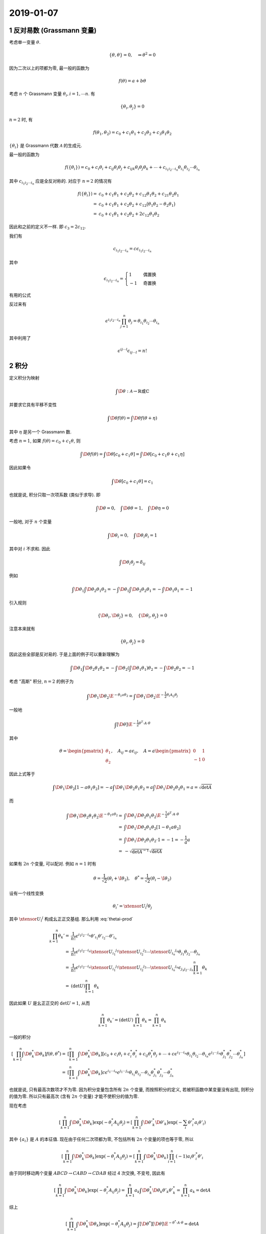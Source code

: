 
.. only:: html

    .. math::
        \renewenvironment{equation*}
        {\begin{equation}\begin{aligned}}
        {\end{aligned}\end{equation}}
        \renewcommand{\gg}{>\!\!>}
        \renewcommand{\ll}{<\!\!<}
        \newcommand{\I}{\mathrm{i}}
        \newcommand{\D}{\mathrm{d}}
        \renewcommand{\C}{\mathrm{C}}
        \newcommand{\dt}{\frac{\D}{\D t}}
        \newcommand{\E}{\mathrm{e}}
        \newcommand{\xtensor}[3]{{#1}#2 {\vphantom{#1}}#3}
        \renewcommand{\bm}{\boldsymbol}

2019-01-07
----------

1 反对易数 (Grassmann 变量)
^^^^^^^^^^^^^^^^^^^^^^^^^^^

考虑单一变量 :math:`\theta`.

.. math::
    \{ \theta, \theta \} = 0, \quad \Rightarrow \theta^2 = 0

因为二次以上的项都为零, 最一般的函数为

.. math::
    f(\theta) = a + b \theta

考虑 :math:`n` 个 Grassmann 变量 :math:`\theta_i, i = 1, \cdots n`. 有

.. math::
    \{ \theta_i, \theta_j \} = 0

:math:`n = 2` 时, 有

.. math::
    f(\theta_1, \theta_2) = c_0 + c_1\theta_1 + c_2\theta_2 + c_3 \theta_1 \theta_2

:math:`\{ \theta_i \}` 是 Grassmann 代数 :math:`\mathscr{A}` 的生成元.

最一般的函数为

.. math::
    f(\{ \theta_i \}) = c_0 + c_i \theta_i + c_{ij} \theta_i \theta_j + c_{ijk} \theta_i \theta_j \theta_k
        + \cdots + c_{i_1i_2\cdots i_n} \theta_{i_1} \theta_{i_2} \cdots \theta_{i_n}

其中 :math:`c_{i_1i_2\cdots i_n}` 应是全反对称的. 对应于 :math:`n = 2` 的情况有

.. math::
    f(\{ \theta_i \}) =&\ c_0 + c_1 \theta_1 + c_2 \theta_2 + c_{12} \theta_1 \theta_2
        + c_{21} \theta_2 \theta_1 \\
    =&\ c_0 + c_1 \theta_1 + c_2 \theta_2 + c_{12} \big( \theta_1 \theta_2 - \theta_2 \theta_1 \big) \\
    =&\ c_0 + c_1 \theta_1 + c_2 \theta_2 + 2 c_{12} \theta_1 \theta_2

因此和之前的定义不一样. 即 :math:`c_3 = 2 c_{12}`.

我们有

.. math::
    c_{i_1i_2\cdots i_n} = c \epsilon_{i_1i_2\cdots i_n}

其中

.. math::
    \epsilon_{i_1i_2\cdots i_n} = \begin{cases} 1 & \text{偶置换} \\ -1 & \text{奇置换} \end{cases}

有用的公式

.. math::
    \prod_{i=1}^n \theta_i = \frac{1}{n!} \epsilon^{i_1i_2\cdots i_n} \theta_{i_1} \theta_{i_2} \cdots \theta_{i_n}
    :label: thetai-prod

反过来有

.. math::
    \epsilon^{i_1i_2\cdots i_n} \prod_{j=1}^n \theta_j = \theta_{i_1} \theta_{i_2} \cdots \theta_{i_n}

其中利用了

.. math::
    \epsilon^{ij\cdots l} \epsilon_{ij\cdots l} = n!

2 积分
^^^^^^

定义积分为映射

.. math::
    \int \D \theta : \mathscr{A} \to \mathbb{R} \text{或} \mathbb{C}

并要求它具有平移不变性

.. math::
    \int \D \theta f(\theta) = \int \D \theta f(\theta + \eta)

其中 :math:`\eta` 是另一个 Grassmann 数.

考虑 :math:`n = 1`, 如果 :math:`f(\theta) = c_0 + c_1 \theta`, 则

.. math::
    \int \D \theta f(\theta) = \int \D \theta [ c_0 + c_1 \theta ] = \int \D \theta [ c_0 + c_1 \theta
        + c_1 \eta ]

因此如果令

.. math::
    \int \D \theta [ c_0 + c_1 \theta ] = c_1

也就是说, 积分只取一次项系数 (类似于求导). 即

.. math::
    \int \D \theta = 0, \quad \int \D \theta \theta = 1, \quad \int \D \theta \eta = 0

一般地, 对于 :math:`n` 个变量

.. math::
    \int \D \theta_i = 0,\quad \int \D \theta_i \theta_i = 1

其中对 :math:`i` 不求和. 因此

.. math::
    \int \D \theta_i \theta_j = \delta_{ij}

例如

.. math::
    \int \D \theta_1 \int \D \theta_2 \theta_1 \theta_2 = -\int \D \theta_1 \int \D \theta_2 \theta_2 \theta_1
        = -\int \D \theta_1 \theta_1 = -1

引入规则

.. math::
    \{ \D \theta_i, \D \theta_j \} = 0, \quad \{ \D \theta_i, \theta_j \} = 0

注意本来就有

.. math::
    \{ \theta_i, \theta_j \} = 0

因此这些全部是反对易的. 于是上面的例子可以重新理解为

.. math::
    \int \D \theta_1 \int \D \theta_2 \theta_1 \theta_2 = -\int \D \theta_2 (\int \D \theta_1 \theta_1) \theta_2
    = -\int \D \theta_2 \theta_2 = -1

考虑 "高斯" 积分, :math:`n = 2` 的例子为

.. math::
    \int \D \theta_1 \D \theta_2 \E^{- \theta_1 a \theta_2} = \int \D \theta_1 \D \theta_2 \E^{-\frac{1}{2}\theta_i
        A_{ij} \theta_j }

一般地

.. math::
    \int [\D \theta] \E^{-\frac{1}{2} \theta^T \cdot A \cdot \theta }

其中

.. math::
    \theta = \begin{pmatrix} \theta_1 \\ \theta_2 \end{pmatrix},\quad A_{ij} = a \epsilon_{ij},\quad
    A = a \begin{pmatrix} 0 & 1 \\ -1 & 0 \end{pmatrix}

因此上式等于

.. math::
    \int \D \theta_1 \D \theta_2 [ 1- a\theta_1\theta_2]
    = -a \int \D \theta_1 \D \theta_2 \theta_1\theta_2 = a\int \D \theta_1 \D \theta_2 \theta_2\theta_1 = a
    = \sqrt{\det A}

而

.. math::
    \int \D \theta_1 \D \theta_2 \theta_1 \theta_2 \E^{- \theta_1 a \theta_2}
    =&\ \int \D \theta_1 \D \theta_2 \theta_1 \theta_2 \E^{- \frac{1}{2} \theta^T \cdot A \cdot \theta} \\
    =&\ \int \D \theta_1 \D \theta_2 \theta_1 \theta_2 [ 1 - \theta_1 a \theta_2 ] \\
    =&\ \int \D \theta_1 \D \theta_2 \theta_1 \theta_2 \cdot 1 = -1 = -\frac{1}{a} a \\
    =&\ -\sqrt{\det A^{-1}} \sqrt{\det A}

如果有 :math:`2n` 个变量, 可以配对. 例如 :math:`n = 1` 时有

.. math::
    \theta = \frac{1}{\sqrt{2}} (\theta_i + \I\theta_2),\quad
    \theta^* = \frac{1}{\sqrt{2}} (\theta_i - \I\theta_2)

设有一个线性变换

.. math::
    \theta_i' = \xtensor{U}{_i}{^j} \theta_j

其中 :math:`\xtensor{U}{_i}{^j}` 构成幺正正交基组. 那么利用 :eq:`thetai-prod`

.. math::
    \prod_{k=1}^n \theta_k' =&\ \frac{1}{n!} \epsilon^{i_1i_2\cdots i_n} \theta'_{i_1} \theta'_{i_2} \cdots \theta'_{i_n} \\
    =&\ \frac{1}{n!} \epsilon^{i_1i_2\cdots i_n}
    \xtensor{U}{_{i_1}}{^{j_1}} \xtensor{U}{_{i_2}}{^{j_2}} \cdots \xtensor{U}{_{i_n}}{^{j_n}} \theta_{j_1}
        \theta_{j_2} \cdots \theta_{j_n} \\
    =&\ \frac{1}{n!} \epsilon^{i_1i_2\cdots i_n}
    \xtensor{U}{_{i_1}}{^{j_1}} \xtensor{U}{_{i_2}}{^{j_2}} \cdots \xtensor{U}{_{i_n}}{^{j_n}} \epsilon_{j_1j_2\cdots j_n} \prod_{k=1}^n \theta_k \\
    =&\ (\det U) \prod_{k=1}^n \theta_k

因此如果 :math:`U` 是幺正正交的 :math:`\det U = 1`, 从而

.. math::
    \prod_{k=1}^n \theta_k' = (\det U) \prod_{k=1}^n \theta_k = \prod_{k=1}^n \theta_k

一般的积分

.. math::
    \left[ \prod_{k=1}^n \int \D \theta_k^* \D \theta_k \right] f(\theta, \theta^*) =&\
    \left[ \prod_{k=1}^n \int \D \theta_k^* \D \theta_k \right] \left[ c_0 + c_i \theta_i + c_i^* \theta_i^*
        + c_{ij} \theta_i^* \theta_j + \cdots
        + c \epsilon^{i_1\cdots i_n} \theta_{i_1} \theta_{i_2} \cdots \theta_{i_n}
        \epsilon^{j_1\cdots j_n} \theta^*_{j_1} \theta^*_{j_2} \cdots \theta^*_{j_n}
        \right] \\
    =&\ \left[ \prod_{k=1}^n \int \D \theta_k^* \D \theta_k \right]
        c \epsilon^{i_1\cdots i_n} \epsilon^{j_1\cdots j_n}
        \theta_{i_1} \theta_{i_2} \cdots \theta_{i_n}\theta^*_{j_1} \theta^*_{j_2} \cdots \theta^*_{j_n}

也就是说, 只有最高次数项才不为零. 因为积分变量包含所有 :math:`2n` 个变量, 而按照积分的定义, 若被积函数中某变量没有出现, 则积分的值为零. 所以只有最高次 (含有 :math:`2n` 个变量) 才能不使积分的值为零.

现在考虑

.. math::
    \left[ \prod_{k=1}^n \int \D \theta_k^* \D \theta_k \right] \exp \left( -\theta_i^* A_{ij} \theta_j \right)
        = \left[ \prod_{k=1}^n \int \D {\theta'}_k^* \D \theta'_k \right]
        \exp \left( -\sum_i {\theta'}^*_i a_i \theta'_i \right)

其中 :math:`\{ a_i \}` 是 :math:`A` 的本征值. 现在由于任何二次项都为零, 不包括所有 :math:`2n` 个变量的项也等于零, 所以

.. math::
    \left[ \prod_{k=1}^n \int \D \theta_k^* \D \theta_k \right] \exp \left( -\theta_i^* A_{ij} \theta_j \right)
        = \left[ \prod_{k=1}^n \int \D \theta_k^* \D \theta_k \right] \prod_{i=1}^n (-1) a_i {\theta'}^*_i \theta'_i

由于同时移动两个变量 :math:`ABCD \to CABD \to CDAB` 经过 4 次交换, 不变号, 因此有

.. math::
    \left[ \prod_{k=1}^n \int \D \theta_k^* \D \theta_k \right] \exp \left( -\theta_i^* A_{ij} \theta_j \right)
        = \prod_{k=1}^n a_k \int \D \theta_k^* \D \theta_k {\theta'}_k {\theta'}^*_k = \prod_{k=1}^n a_k
        = \det A

综上

.. math::
    \left[ \prod_{k=1}^n \int \D \theta_k^* \D \theta_k \right] \exp \left( -\theta_i^* A_{ij} \theta_j \right)
    = \int [\D\theta^*] [\D\theta] \E^{-\theta^*\cdot A \cdot \theta} = \det A

注意, 如果定义复数共轭为 :math:`(\theta \eta)^* \equiv \eta^* \theta^* = -\theta^* \eta^*`, 那么

.. math::
    \big( \theta_i^* A_{ij} \theta_j \big)^* = \theta_j^* A^*_{ij} \theta_i =
        \theta_j^* A^T_{ij} \theta_i = \theta_j^* A_{ji} \theta_i = \theta^* \cdot A \cdot \theta

这里有点问题. 似乎假设了 :math:`A_{ji}^\dagger = A_{ji}`.

更一般地, 考虑

.. math::
    \left[ \prod_{k=1}^n \int \D \theta_k^* \D \theta_k \right] \E^{-\theta_i^* A_{ij} \theta_j + J_i^*\theta_i
        + \theta_i^* J_i}

配方得

.. math::
    \theta_i^* A_{ij} \theta_j - J_i^*\theta_i - \theta_i^* J_i
    = (\theta^* - \theta^*_0) \cdot A \cdot (\theta - \theta_0) - J^*\cdot A^{-1}\cdot J

其中 :math:`\theta_0 \equiv A^{-1} \cdot J, \theta^*_0 \equiv J^*\cdot A^{-1}`. 验证可得

.. math::
    &\ (\theta^* - \theta^*_0) \cdot A \cdot (\theta - \theta_0) - J^*\cdot A^{-1}\cdot J\\ =&\
    \theta^*\cdot A \cdot\theta - \theta^*_0 \cdot A \cdot \theta - \theta^* \cdot A \cdot \theta_0
        + \theta_0^* \cdot A \cdot \theta_0 - J^*\cdot A^{-1}\cdot J \\
    =&\ \theta^*\cdot A \cdot\theta + J^*\cdot A^{-1} \cdot A \cdot \theta - \theta^* \cdot A \cdot A^{-1} \cdot J + J^*\cdot A^{-1} \cdot A \cdot A^{-1} \cdot J - J^*\cdot A^{-1}\cdot J \\
    =&\ \theta^*\cdot A \cdot\theta + J^*\cdot \theta - \theta^* \cdot J + J^* \cdot A^{-1} \cdot J - J^*\cdot A^{-1}\cdot J \\
    =&\ \theta^*\cdot A \cdot\theta + J^*\cdot \theta - \theta^* \cdot J

因此 (注意平移积分变量不改变积分的值)

.. math::
    \left[ \prod_{k=1}^n \int \D \theta_k^* \D \theta_k \right] \E^{-\theta_i^* A_{ij} \theta_j + J_i^*\theta_i
        + \theta_i^* J_i} =&\ \left[ \prod_{k=1}^n \int \D \theta_k^* \D \theta_k \right]
        \E^{-(\theta^* - \theta^*_0) \cdot A \cdot (\theta - \theta_0) + J^*\cdot A^{-1}\cdot J} \\
    =&\ \left[ \prod_{k=1}^n \int \D \theta_k^* \D \theta_k \right] \E^{-\theta^* \cdot A \cdot \theta} \E^{J^*\cdot A^{-1}\cdot J} = \det A \E^{J^*\cdot A^{-1}\cdot J}

相应的泛函公式为

.. math::
    \int [\D \theta] [\D \eta] \E^{-\theta \cdot A \cdot \eta} =&\ \det A \\
    \int [\D \theta] \E^{-\frac{1}{2}\theta \cdot A \cdot \theta} =&\ \sqrt{\det A}

其中 :math:`\theta,\eta` 是 :math:`n` 维独立实变量.

3 微分
^^^^^^

定义微分为映射

.. math::
    \frac{\partial}{\partial \theta_i} : \mathscr{A} \to \mathscr{A}

有

.. math::
    \frac{\D }{\D \theta} f(\theta) =&\ \frac{\D}{\D \theta} (a_0 + a_1 \theta) \equiv a_1 \\
    \frac{\D }{\D \theta} \theta f(\theta) =&\ \frac{\D}{\D \theta} \left[ \theta (a_0 + a_1 \theta) \right] = \frac{\D}{\D \theta} \theta a_0 = a_0

因此

.. math::
    \theta \frac{\D}{\D \theta} f + \frac{\D}{\D \theta} (\theta f) = \theta a_1 + a_0 = f(\theta)

即

.. math::
    \left( \theta \frac{\D}{\D \theta} + \frac{\D}{\D \theta} \theta \right) f = f,\quad
    \left\{ \theta, \frac{\D}{\D \theta} \right\} = 1

另外注意

.. math::
    \frac{\D}{\D \theta} \frac{\D}{\D \theta} f = 0,\quad \left\{ \frac{\D}{\D \theta}, \frac{\D}{\D \theta} \right\} f = 0

因此, 对 :math:`n` 个变量, 微分定义为

.. math::
    \left\{ \theta_i , \frac{\partial}{\partial \theta_j} \right\} = \delta_{ij},\quad
    \left\{ \frac{\partial}{\partial \theta_i}, \frac{\partial}{\partial \theta_j} \right\} = 0

因此

.. math::
    \frac{\partial}{\partial \eta} \theta \eta = -\frac{\partial}{\partial \eta} \eta \theta = -\theta

或者

.. math::
    \frac{\partial}{\partial \eta} \theta \eta = -\theta \frac{\partial}{\partial \eta}\eta = -\theta

注意

.. math::
    \int \D \theta_i g = \frac{\partial}{\partial \theta_i} g,\quad
    \int \D \theta_i \theta_j = \frac{\partial}{\partial \theta_i} \theta_j = \delta_{ij}

注意前面已经得到

.. math::
    \int [\D \theta^*] [\D \theta] \E^{-\theta^* \cdot A \cdot \theta + J^*\cdot \theta + \theta^* \cdot J} = (\det A) \E^{J^*\cdot A^{-1}\cdot J}

考虑

.. math::
    \frac{\D}{\D J^*_i} \frac{\D}{\D J_j} \int [\D \theta^* \D \theta]
        \E^{-\theta^*\cdot A \cdot \theta + J^*\cdot \theta + \theta^*\cdot J}

注意到

.. math::
    \frac{\D}{\D J_j}\E^{\theta^*\cdot J} =&\ \frac{\D}{\D J_j}\E^{\theta_j^*J_j} \E^{\sum_{l\neq j}\theta_l^*J_l}
    = -\theta_j^* \E^{\sum_{l\neq j}\theta_l^*J_l} \\
    \frac{\D}{\D J^*_i} \E^{J^*\cdot \theta} =&\ \frac{\D}{\D J^*_i} \E^{J_i^*\cdot \theta_i} \E^{\sum_{l\neq i} J_l^*\cdot \theta_l} = \theta_i \E^{\sum_{l\neq i} J_l^*\cdot \theta_l}

因此

.. math::
    \frac{\D}{\D J^*_i} \frac{\D}{\D J_j} \int [\D \theta^* \D \theta]
        \E^{-\theta^*\cdot A \cdot \theta + J^*\cdot \theta + \theta^*\cdot J}
    =&\ \frac{\D}{\D J^*_i} \int [\D \theta^* \D \theta]
        \E^{-\theta^*\cdot A \cdot \theta + J^*\cdot \theta} \frac{\D}{\D J_j}\E^{\theta^*\cdot J} \\
    =&\ \frac{\D}{\D J^*_i} \int [\D \theta^* \D \theta] (-\theta_j^*)
        \E^{-\theta^*\cdot A \cdot \theta + J^*\cdot \theta} \E^{\sum_{l\neq j}\theta_l^*J_l} \\
    =&\ \int [\D \theta^* \D \theta] (+\theta_j^*)
        \E^{-\theta^*\cdot A \cdot \theta} \E^{\sum_{l\neq j}\theta_l^*J_l} \frac{\D}{\D J^*_i} \E^{ J^*\cdot \theta} \\
    =&\ \int [\D \theta^* \D \theta] (\theta_j^* \theta_i)
        \E^{-\theta^*\cdot A \cdot \theta} \E^{\sum_{l\neq j}\theta_l^*J_l} \E^{\sum_{l\neq i} J_l^*\cdot \theta_l}

加上 :math:`l = j` 和 :math:`l = i` 项后, 这些加上的项展开后与前面多出的系数将构成 :math:`\theta_j^{*2}` 和 :math:`\theta_i^2` 这些贡献为零. 因此可以不写 :math:`l = j, l = i`. 即

.. math::
    \frac{\D}{\D J^*_i} \frac{\D}{\D J_j} \int [\D \theta^* \D \theta]
        \E^{-\theta^*\cdot A \cdot \theta + J^*\cdot \theta + \theta^*\cdot J} = \int [\D \theta^* \D \theta] (\theta_j^* \theta_i)
        \E^{-\theta^*\cdot A \cdot \theta} \E^{\theta^*J} \E^{J^*\cdot \theta}
